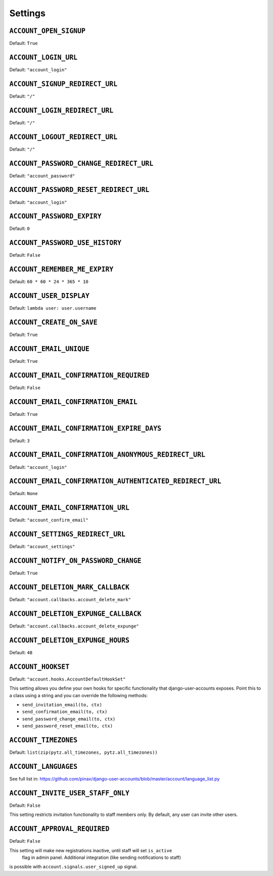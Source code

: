 .. _settings:

========
Settings
========

``ACCOUNT_OPEN_SIGNUP``
=======================

Default: ``True``

``ACCOUNT_LOGIN_URL``
=====================

Default: ``"account_login"``

``ACCOUNT_SIGNUP_REDIRECT_URL``
===============================

Default: ``"/"``

``ACCOUNT_LOGIN_REDIRECT_URL``
==============================

Default: ``"/"``

``ACCOUNT_LOGOUT_REDIRECT_URL``
===============================

Default: ``"/"``


``ACCOUNT_PASSWORD_CHANGE_REDIRECT_URL``
========================================

Default: ``"account_password"``

``ACCOUNT_PASSWORD_RESET_REDIRECT_URL``
=======================================

Default: ``"account_login"``

``ACCOUNT_PASSWORD_EXPIRY``
=======================================

Default: ``0``

``ACCOUNT_PASSWORD_USE_HISTORY``
=======================================

Default: ``False``

``ACCOUNT_REMEMBER_ME_EXPIRY``
==============================

Default: ``60 * 60 * 24 * 365 * 10``

``ACCOUNT_USER_DISPLAY``
========================

Default: ``lambda user: user.username``

``ACCOUNT_CREATE_ON_SAVE``
==========================

Default: ``True``

``ACCOUNT_EMAIL_UNIQUE``
========================

Default: ``True``

``ACCOUNT_EMAIL_CONFIRMATION_REQUIRED``
=======================================

Default: ``False``

``ACCOUNT_EMAIL_CONFIRMATION_EMAIL``
====================================

Default: ``True``

``ACCOUNT_EMAIL_CONFIRMATION_EXPIRE_DAYS``
==========================================

Default: ``3``

``ACCOUNT_EMAIL_CONFIRMATION_ANONYMOUS_REDIRECT_URL``
=====================================================

Default: ``"account_login"``

``ACCOUNT_EMAIL_CONFIRMATION_AUTHENTICATED_REDIRECT_URL``
=========================================================

Default: ``None``

``ACCOUNT_EMAIL_CONFIRMATION_URL``
==================================

Default: ``"account_confirm_email"``

``ACCOUNT_SETTINGS_REDIRECT_URL``
=================================

Default: ``"account_settings"``

``ACCOUNT_NOTIFY_ON_PASSWORD_CHANGE``
=====================================

Default: ``True``

``ACCOUNT_DELETION_MARK_CALLBACK``
==================================

Default: ``"account.callbacks.account_delete_mark"``

``ACCOUNT_DELETION_EXPUNGE_CALLBACK``
=====================================

Default: ``"account.callbacks.account_delete_expunge"``

``ACCOUNT_DELETION_EXPUNGE_HOURS``
==================================

Default: ``48``

``ACCOUNT_HOOKSET``
===================

Default: ``"account.hooks.AccountDefaultHookSet"``

This setting allows you define your own hooks for specific functionality that
django-user-accounts exposes. Point this to a class using a string and you can
override the following methods:

* ``send_invitation_email(to, ctx)``
* ``send_confirmation_email(to, ctx)``
* ``send_password_change_email(to, ctx)``
* ``send_password_reset_email(to, ctx)``

``ACCOUNT_TIMEZONES``
=====================

Default: ``list(zip(pytz.all_timezones, pytz.all_timezones))``

``ACCOUNT_LANGUAGES``
=====================

See full list in: https://github.com/pinax/django-user-accounts/blob/master/account/language_list.py

``ACCOUNT_INVITE_USER_STAFF_ONLY``
==================================

Default: ``False``

This setting restricts invitation functionality to staff members only. 
By default, any user can invite other users.

``ACCOUNT_APPROVAL_REQUIRED``
=============================

Default: ``False``

This setting will make new registrations inactive, until staff will set ``is_active``
 flag in admin panel. Additional integration (like sending notifications to staff) 
is possible with ``account.signals.user_signed_up`` signal.
